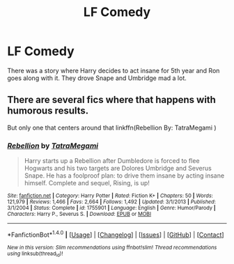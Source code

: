 #+TITLE: LF Comedy

* LF Comedy
:PROPERTIES:
:Author: DSB1998
:Score: 3
:DateUnix: 1495999705.0
:DateShort: 2017-May-28
:FlairText: Request
:END:
There was a story where Harry decides to act insane for 5th year and Ron goes along with it. They drove Snape and Umbridge mad a lot.


** There are several fics where that happens with humorous results.

But only one that centers around that linkffn(Rebellion By: TatraMegami )
:PROPERTIES:
:Author: webxro
:Score: 1
:DateUnix: 1495999963.0
:DateShort: 2017-May-29
:END:

*** [[http://www.fanfiction.net/s/1755901/1/][*/Rebellion/*]] by [[https://www.fanfiction.net/u/24798/TatraMegami][/TatraMegami/]]

#+begin_quote
  Harry starts up a Rebellion after Dumbledore is forced to flee Hogwarts and his two targets are Dolores Umbridge and Severus Snape. He has a foolproof plan: to drive them insane by acting insane himself. Complete and sequel, Rising, is up!
#+end_quote

^{/Site/: [[http://www.fanfiction.net/][fanfiction.net]] *|* /Category/: Harry Potter *|* /Rated/: Fiction K+ *|* /Chapters/: 50 *|* /Words/: 121,979 *|* /Reviews/: 1,466 *|* /Favs/: 2,664 *|* /Follows/: 1,492 *|* /Updated/: 3/1/2013 *|* /Published/: 3/1/2004 *|* /Status/: Complete *|* /id/: 1755901 *|* /Language/: English *|* /Genre/: Humor/Parody *|* /Characters/: Harry P., Severus S. *|* /Download/: [[http://www.ff2ebook.com/old/ffn-bot/index.php?id=1755901&source=ff&filetype=epub][EPUB]] or [[http://www.ff2ebook.com/old/ffn-bot/index.php?id=1755901&source=ff&filetype=mobi][MOBI]]}

--------------

*FanfictionBot*^{1.4.0} *|* [[[https://github.com/tusing/reddit-ffn-bot/wiki/Usage][Usage]]] | [[[https://github.com/tusing/reddit-ffn-bot/wiki/Changelog][Changelog]]] | [[[https://github.com/tusing/reddit-ffn-bot/issues/][Issues]]] | [[[https://github.com/tusing/reddit-ffn-bot/][GitHub]]] | [[[https://www.reddit.com/message/compose?to=tusing][Contact]]]

^{/New in this version: Slim recommendations using/ ffnbot!slim! /Thread recommendations using/ linksub(thread_id)!}
:PROPERTIES:
:Author: FanfictionBot
:Score: 1
:DateUnix: 1495999990.0
:DateShort: 2017-May-29
:END:
